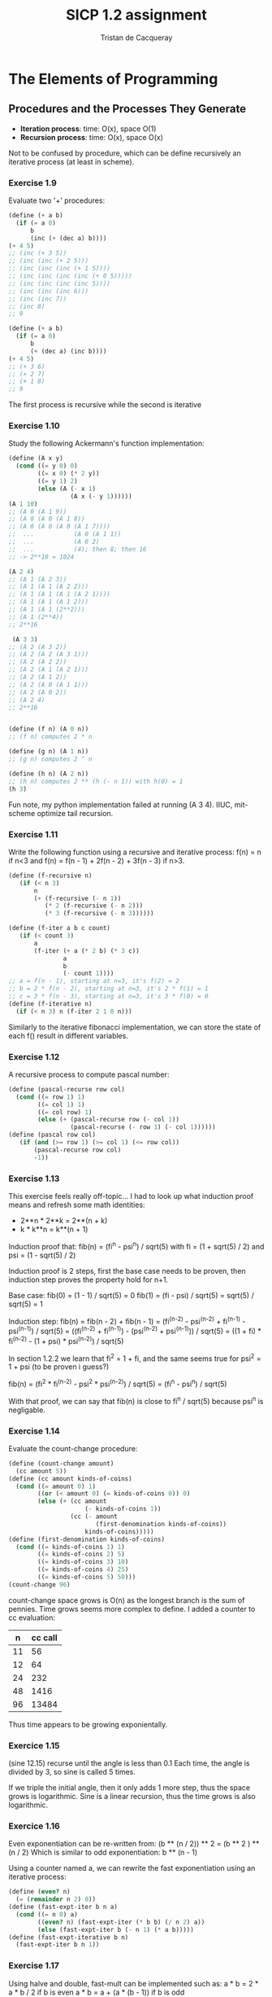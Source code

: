 #+TITLE: SICP 1.2 assignment
#+AUTHOR: Tristan de Cacqueray
#+BABEL: :cache yes
#+PROPERTY: header-args :tangle yes

* The Elements of Programming
** Procedures and the Processes They Generate

- *Iteration process*: time: O(x), space O(1)
- *Recursion process*: time: O(x), space O(x)

Not to be confused by procedure, which can be define recursively an iterative process (at least in scheme).


*** Exercise 1.9
Evaluate two '+' procedures:
#+BEGIN_SRC scheme :tangle 1.9.txt
(define (+ a b)
  (if (= a 0)
      b
      (inc (+ (dec a) b))))
(+ 4 5)
;; (inc (+ 3 5))
;; (inc (inc (+ 2 5)))
;; (inc (inc (inc (+ 1 5))))
;; (inc (inc (inc (inc (+ 0 5)))))
;; (inc (inc (inc (inc 5))))
;; (inc (inc (inc 6)))
;; (inc (inc 7))
;; (inc 8)
;; 9

(define (+ a b)
  (if (= a 0)
      b
      (+ (dec a) (inc b))))
(+ 4 5)
;; (+ 3 6)
;; (+ 2 7)
;; (+ 1 8)
;; 9
#+END_SRC

The first process is recursive while the second is iterative

*** Exercise 1.10
Study the following Ackermann's function implementation:

#+BEGIN_SRC scheme :tangle 1.10.txt
(define (A x y)
  (cond ((= y 0) 0)
        ((= x 0) (* 2 y))
        ((= y 1) 2)
        (else (A (- x 1)
                 (A x (- y 1))))))
(A 1 10)
;; (A 0 (A 1 9))
;; (A 0 (A 0 (A 1 8))
;; (A 0 (A 0 (A 0 (A 1 7))))
;;  ...           (A 0 (A 1 1))
;;  ...           (A 0 2)
;;  ...           (4); then 8; then 16
;; -> 2**10 = 1024

(A 2 4)
;; (A 1 (A 2 3))
;; (A 1 (A 1 (A 2 2)))
;; (A 1 (A 1 (A 1 (A 2 1))))
;; (A 1 (A 1 (A 1 2)))
;; (A 1 (A 1 (2**2)))
;; (A 1 (2**4))
;; 2**16

 (A 3 3)
;; (A 2 (A 3 2))
;; (A 2 (A 2 (A 3 1)))
;; (A 2 (A 2 2))
;; (A 2 (A 1 (A 2 1)))
;; (A 2 (A 1 2))
;; (A 2 (A 0 (A 1 1)))
;; (A 2 (A 0 2))
;; (A 2 4)
;; 2**16


(define (f n) (A 0 n))
;; (f n) computes 2 * n

(define (g n) (A 1 n))
;; (g n) computes 2 ^ n

(define (h n) (A 2 n))
;; (h n) computes 2 ** (h (- n 1)) with h(0) = 1
(h 3)
#+END_SRC

Fun note, my python implementation failed at running (A 3 4). IIUC, mit-scheme optimize tail recursion.

*** Exercise 1.11
Write the following function using a recursive and iterative process:
f(n) = n if n<3 and f(n) = f(n - 1) + 2f(n - 2) + 3f(n - 3) if n>3.

#+BEGIN_SRC scheme :tangle 1.11.scm
(define (f-recursive n)
   (if (< n 3)
       n
       (+ (f-recursive (- n 1))
          (* 2 (f-recursive (- n 2)))
          (* 3 (f-recursive (- n 3))))))

(define (f-iter a b c count)
   (if (< count 3)
       a
       (f-iter (+ a (* 2 b) (* 3 c))
               a
               b
               (- count 1))))
;; a = f(n - 1), starting at n=3, it's f(2) = 2
;; b = 2 * f(n - 2), starting at n=3, it's 2 * f(1) = 1
;; c = 3 * f(n - 3), starting at n=3, it's 3 * f(0) = 0
(define (f-iterative n)
  (if (< n 3) n (f-iter 2 1 0 n)))
#+END_SRC

Similarly to the iterative fibonacci implementation, we can store the state
of each f() result in different variables.

*** Exercise 1.12
A recursive process to compute pascal number:

#+BEGIN_SRC scheme :tangle 1.12.scm
(define (pascal-recurse row col)
  (cond ((= row 1) 1)
        ((= col 1) 1)
        ((= col row) 1)
        (else (+ (pascal-recurse row (- col 1))
                 (pascal-recurse (- row 1) (- col 1))))))
(define (pascal row col)
   (if (and (>= row 1) (>= col 1) (<= row col))
       (pascal-recurse row col)
       -1))
#+END_SRC

*** Exercise 1.13

This exercise feels really off-topic...
I had to look up what induction proof means and refresh some math identities:
- 2**n * 2**k = 2**(n + k)
- k * k**n = k**(n + 1)

Induction proof that: fib(n) = (fi^n - psi^n) / sqrt(5)
with fi = (1 + sqrt(5) / 2) and psi = (1 - sqrt(5) / 2)

Induction proof is 2 steps, first the base case needs to be proven,
then induction step proves the property hold for n+1.

Base case:
fib(0) = (1 - 1) / sqrt(5) = 0
fib(1) = (fi - psi) / sqrt(5) = sqrt(5) / sqrt(5) = 1

Induction step:
fib(n) = fib(n - 2) + fib(n - 1)
       = (fi^(n-2) - psi^(n-2) + fi^(n-1) - psi^(n-1)) / sqrt(5)
       = ((fi^(n-2) + fi^(n-1)) - (psi^(n-2) + psi^(n-1))) / sqrt(5)
       = ((1 + fi) * fi^(n-2) - (1 + psi) * psi^(n-2)) / sqrt(5)

In section 1.2.2 we learn that fi^2 = 1 + fi, and the same seems true
for psi^2 = 1 + psi (to be proven i guess?)

fib(n) = (fi^2 * fi^(n-2) - psi^2 * psi^(n-2)) / sqrt(5)
       = (fi^n - psi^n) / sqrt(5)

With that proof, we can say that fib(n) is close to fi^n / sqrt(5) because
psi^n is negligable.

*** Exercise 1.14
Evaluate the count-change procedure:

#+BEGIN_SRC scheme :tangle 1.14.scm
(define (count-change amount)
  (cc amount 5))
(define (cc amount kinds-of-coins)
  (cond ((= amount 0) 1)
        ((or (< amount 0) (= kinds-of-coins 0)) 0)
        (else (+ (cc amount
                     (- kinds-of-coins 1))
                 (cc (- amount
                        (first-denomination kinds-of-coins))
                     kinds-of-coins)))))
(define (first-denomination kinds-of-coins)
  (cond ((= kinds-of-coins 1) 1)
        ((= kinds-of-coins 2) 5)
        ((= kinds-of-coins 3) 10)
        ((= kinds-of-coins 4) 25)
        ((= kinds-of-coins 5) 50)))
(count-change 96)
#+END_SRC

[[./1.14.svg]]

count-change space grows is O(n) as the longest branch is the sum of pennies.
Time grows seems more complex to define. I added a counter to cc evaluation:

|  n | cc call |
|----+---------|
| 11 |      56 |
| 12 |      64 |
| 24 |     232 |
| 48 |    1416 |
| 96 |   13484 |

Thus time appears to be growing exponientally.

*** Exercice 1.15

(sine 12.15) recurse until the angle is less than 0.1
Each time, the angle is divided by 3, so sine is called 5 times.

If we triple the initial angle, then it only adds 1 more step, thus
the space grows is logarithmic.
Sine is a linear recursion, thus the time grows is also logarithmic.

*** Exercice 1.16
Even exponentiation can be re-written from:
(b ** (n / 2)) ** 2 = (b ** 2 ) ** (n / 2)
Which is similar to odd exponentiation: b ** (n - 1)

Using a counter named a, we can rewrite the fast exponentiation using an iterative process:
#+BEGIN_SRC scheme :tangle 1.16.scm
(define (even? n)
  (= (remainder n 2) 0))
(define (fast-expt-iter b n a)
  (cond ((= n 0) a)
        ((even? n) (fast-expt-iter (* b b) (/ n 2) a))
        (else (fast-expt-iter b (- n 1) (* a b)))))
(define (fast-expt-iterative b n)
  (fast-expt-iter b n 1))
#+END_SRC

*** Exercise 1.17

Using halve and double, fast-mult can be implemented such as:
a * b = 2 * a * b / 2   if b is even
a * b = a + (a * (b - 1)) if b is odd

#+BEGIN_SRC scheme :tangle 1.17.scm
(define (even? n)
  (= (remainder n 2) 0))
(define (double x) (+ x x))
(define (halve x) (/ x 2))
(define (fast-mult a b)
  (cond ((= b 0) 0)
        ((= b 1) a)
        ((even? b) (double (fast-mult a (halve b))))
        (else (+ a (fast-mult a (- b 1))))))
(fast-mult 3 5)
#+END_SRC

*** Exercise 1.18
Using a counter, fast-mult can be written for an interative process:
#+BEGIN_SRC scheme :tangle 1.18.scm
(define (fast-mult-iter a b counter)
  (cond ((= b 0) 0)
        ((= b 1) (+ counter a))
        ((even? b) (fast-mult-iter (double a) (halve b) counter))
        (else (fast-mult-iter a (- b 1) (+ counter a)))))
(define (fast-mult-iterative a b)
    (fast-mult-iter a b 0))
(fast-mult-iterative 5 9)
#+END_SRC

*** Exercise 1.19
"Tpq transforms the pair (a,b) according to a = bq + aq + ap and b = bp + aq. Show that if we apply such a transformation Tpq twice, the effect is the same as using a single transformation Tp'q' of the same form"

#+BEGIN_SRC text
Let's apply Tpq one more time:
a = (bp + aq) * q + (bq + aq + ap) * q + (bq + aq + ap) * p
a = bpq + aq^2 + bq^2 + aq^2 + apq + bqp + aqp + ap^2
a = b * (pq + q^2 + qp) + a * (pq + q^2 + qp) + a * (q^2 + p^2)

b = (bp + aq) * p + (bq + aq + ap) * q
b = bp^2 + aqp + bq^2 + aq^2 + apq
b = b * (p^2 + q^2) + a * (qp + q^2 + pq)

Thus Tp'q' is Tpq twice with:
p' = p^2 + q^2
q' = pq + q^2 + qp
#+END_SRC

#+BEGIN_SRC scheme :tangle 1.19.scm
(define (fib n)
  (fib-iter 1 0 0 1 n))
(define (fib-iter a b p q count)
  (cond ((= count 0) b)
        ((even? count)
         (fib-iter a
                   b
                   (+ (* p p) (* q q))
                   (+ (* p q) (* q q) (* q p))
                   (/ count 2)))
        (else (fib-iter (+ (* b q) (* a q) (* a p))
                        (+ (* b p) (* a q))
                        p
                        q
                        (- count 1)))))
#+END_SRC

This feels like magic :)

*** Exercise 1.20
Compare gcd execution with normal-order and applicative-order evaluation.
The question is how many time remainder is evaluated.
#+BEGIN_SRC scheme :tangle 1.20.scm
(define (gcd a b)
  (if (= b 0)
      a
      (gcd b (remainder a b))))
#+END_SRC

Evaluation of (gcd 206 40):
#+BEGIN_SRC text
(gcd 40 (remainder 206 40))
(gcd 6  (remainder 40 6))
(gcd 4  (remainder 6 4))
(gcd 2  (remainder 4 2))
(gcd 2  0)
#+END_SRC

Remainder is called 4th time with normal order evaluation.


With applicative order evaluation (using R for remainder):
(gcd 206 40)
#+BEGIN_SRC text
(gcd 40 (R 206 40))
  (if (R 206 40))
  (gcd (R 206 40) (R 40 (R 206 40)))
    (if (R 40 (R 206 40)))
    (gcd (R 40 (R 206 40)) (R (R 206 40) (R 40 (R 206 40))))
      (if (R (R 206 40) (R 40 (R 206 40))))
      (gcd (R (R 206 40) (R 40 (R 206 40))) (R (R 40 (R 206 40)) (R (R 206 40) (R 40 (R 206 40)))))
        (if (R (R 40 (R 206 40)) (R (R 206 40) (R 40 (R 206 40)))))
        (R (R 206 40) (R 40 (R 206 40)))
#+END_SRC

Counting the if evaluation and the final evaluation: 1 + 2 + 4 + 7 + 4 = 18 remainder evaluations.

*** Exercise 1.21
Test the smallest-divisor method with 199, 1999 and 19999:
#+BEGIN_SRC scheme
  (define (smallest-divisor n)
    (define (find-divisor n test-divisor)
      (cond ((> (square test-divisor) n) n)
            ((divides? test-divisor n) test-divisor)
            (else (find-divisor n (+ test-divisor 1)))))
    (define (divides? a b)
      (= (remainder b a) 0))
    (find-divisor n 2))

  (smallest-divisor 199)
  (smallest-divisor 1999)
  (smallest-divisor 19999)
#+END_SRC

199 and 1999 are primes. 1999 is 7 * 2857.

*** Exercise 1.22
Use (runtime) to measure prime test performance.
#+BEGIN_SRC scheme
  (define (search-for-primes n)
    (define (prime? n)
      (= n (smallest-divisor n)))

    (define (report-prime n elapsed-time)
      (newline)
      (display n)
      (display " *** ")
      (display elapsed-time))

    (define (search-for-primes-loop n start-time)
      (if (prime? n)
          (report-prime n (- (runtime) start-time))
          (search-for-primes-loop (+ n 1) (runtime))))

    (search-for-primes-loop n (runtime)))

  (search-for-primes 1e6)
  (search-for-primes 1e7)
  (search-for-primes 1e8)
  (search-for-primes 1e9)
  (search-for-primes 1e10)
#+END_SRC

1e6  took 0
1e7  took 0.01
1e8  took 0.02
1e9  took 0.059
1e10 took 0.17

Timing shows about *3 for each magnitude which seems to match the notion that programs
run in time proportional to the number of steps required for the computation.

*** Exercise 1.23
Improve smallest-divisor by skipping even numbers:
#+BEGIN_SRC scheme
  (define (smallest-divisor n)
    (define (next n)
      (if (= n 2)
          3
          (+ n 2)))
    (define (find-divisor n test-divisor)
      (cond ((> (square test-divisor) n) n)
            ((divides? test-divisor n) test-divisor)
            (else (find-divisor n (next test-divisor)))))
    (find-divisor n 2))
#+END_SRC
The search-for-primes now runs almost twice faster.

*** Exercise 1.24
Testing the fast-prime procedure:

#+BEGIN_SRC scheme
  (define (fast-prime? n times)
    (define (expmod base exp m)
      (cond ((= exp 0) 1)
            ((even? exp)
             (remainder (square (expmod base (/ exp 2) m))
                        m))
            (else
             (remainder (* base (expmod base (- exp 1) m))
                        m))))
    (define (fermat-test n)
      (define (try-it a)
        (= (expmod a n n) a))
      (try-it (+ 1 (random (- n 1)))))

    (cond ((= times 0) true)
          ((fermat-test n) (fast-prime? n (- times 1)))
          (else false)))

   (define (search-for-fast-primes n)
      (define (report-prime n elapsed-time)
        (newline)
        (display n)
        (display " *** ")
        (display elapsed-time))

      (define (search-for-primes-loop n start-time)
        (if (fast-prime? n 42)
            (report-prime n (- (runtime) start-time))
            (search-for-primes-loop (+ n 1) (runtime))))

      ;; (round->exact 1eX) returns an integer, required by the expmod procedure
      (search-for-primes-loop (round->exact n) (runtime)))
  (search-for-fast-primes 1e28)
#+END_SRC

I'm not sure how many time are we supposed to run the fermat test, using 42
yields very fast results, barely measurable by the runtime value.

| prime | runtime |
|-------+---------|
|  1e13 |   0.009 |
|  1e14 |    0.01 |
| 1e100 |    0.02 |
| 1e200 |    0.07 |

With larger numbers, the time grows doesn't seems logarithmic, and it's probably
because arithmetic is not constant for big numbers.

*** Exercise 1.25

The expmod doesn't compute the full exponent but it can use a procedure that
computes the remainders of smaller number. The method proposed by Alyssa is
correct but it will be much slower for large number prime test since arithmetic
on big numbers is slow, as observed in the previous exercise.

*** Exercise 1.26

Scheme will evaluate 2 times the expmod when doing (* (expmod) (expmod)) instead of
(square (expmod)). This makes the expmod do a tree recursion instead of a linear recursion.
The time grows is O(exp(expmodN)) = O(exp(log(N))) = O(N).

*** Exercise 1.27

Test carmichel numbers:
#+BEGIN_SRC scheme
  (define (carmichel? n)
    (define (test-loop a n)
      (cond ((and (< a n) (= (expmod a n n) a)) (test-loop (+ a 1) n))
            ((= a n) #t)
            (else #f)))
    (test-loop 1 n))
  (carmichel? 561)
  (carmichel? 1105)
  (carmichel? 1729)
  (carmichel? 2465)
  (carmichel? 2821)
  (carmichel? 6601)

  (define (find-carmichel max)
    (define (found-carmichel n)
      (write "Carmichel: ")
      (write n)
      (if (not (carmichel? n))
          (write " carmichel? test is wrong..."))
      (newline))
    (define (find-carmichel-loop n)
      (if (= n 1) (write "over"))
      (if (and (fast-prime? n (- n 1)) (not (prime? n))) (found-carmichel n))
      (find-carmichel-loop (- n 1)))
    (find-carmichel-loop max))
  (find-carmichel 1000)
#+END_SRC

I don't understand why the carmichel? test returns true for non carmichel number such as 89.
Also I'm not sure what "tests whether an is congruent to a modulo n" means.
I wrote a function to search for carmichel by comparing (prime?) and (fast-prime?), but then
the function sometime find 6 to be a carmichel number. I don't have enough time to investigate
these results...

*** Exercise 1.28

Miller-rabin test.

#+BEGIN_SRC scheme
  (define (miler-rabin-prime? n)
    (define (nontrivial-square n m)
      (cond ((= n 1) #f)
            ((= n (- m 1)) #f)
            (else (= (remainder (* n n) 1) 1))))

    (define (expmod base exp m)
      (cond ((= exp 0) 1)
            ((even? exp)
             (if (nontrivial-square base m)
                 0
                 (remainder (square (expmod base (/ exp 2) m))
                            m)))
            (else
             (remainder (* base (expmod base (- exp 1) m))
                        m))))
    (define (miler-rabin-test a n)
      (cond ((= a 0) #t)
            ((= (expmod a (- n 1) n) 1) (miler-rabin-test (- a 1) n))
            (else #f)))

    (miler-rabin-test (- n 1) n))

  (miler-rabin-prime? 6601)
  (miler-rabin-prime? 10007)
#+END_SRC

I'm not entirely sure about the implementation since
"a raised to the (n - 1)st power is congruent to 1 modulo n" is confusing.
Though the above miler-rabin-prime? isn't fooled by carmichel numbers.
